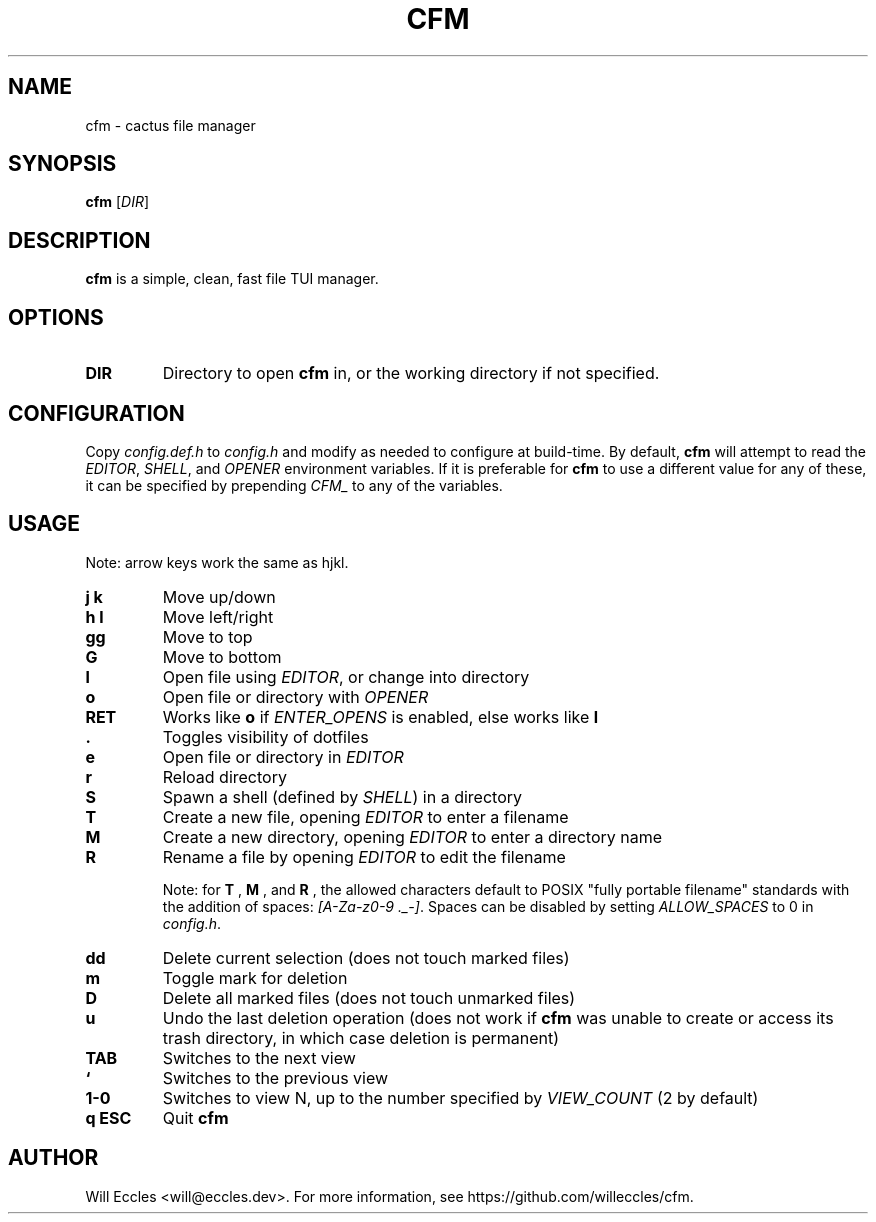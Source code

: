 .TH CFM 1 "2020 January 29" "" ""

.SH NAME
cfm \- cactus file manager

.SH SYNOPSIS
.B cfm
.RI [ DIR ]

.SH DESCRIPTION
.B cfm
is a simple, clean, fast file TUI manager.

.SH OPTIONS
.TP
.BR DIR
Directory to open
.B cfm
in, or the working directory if not specified.

.SH CONFIGURATION
Copy \fIconfig.def.h\fR to \fIconfig.h\fR and modify as needed to configure at
build-time. By default,
.B cfm
will attempt to read the \fIEDITOR\fR, \fISHELL\fR, and \fIOPENER\fR environment
variables. If it is preferable for
.B cfm
to use a different value for any of these, it can be specified by prepending
\fICFM_\fR to any of the variables.

.SH USAGE
Note: arrow keys work the same as hjkl.
.TP
.BI "j k"
Move up/down

.TP
.BI "h l"
Move left/right

.TP
.BI gg
Move to top

.TP
.BI G
Move to bottom

.TP
.BI l
Open file using \fIEDITOR\fR, or change into directory

.TP
.BI o
Open file or directory with \fIOPENER\fR

.TP
.BI RET
Works like
.BI o
if \fIENTER_OPENS\fR is enabled, else works like
.BI l

.TP
.BI .
Toggles visibility of dotfiles

.TP
.BI e
Open file or directory in \fIEDITOR\fR

.TP
.BI r
Reload directory

.TP
.BI S
Spawn a shell (defined by \fISHELL\fR) in a directory

.TP
.BI T
Create a new file, opening \fIEDITOR\fR to enter a filename

.TP
.BI M
Create a new directory, opening \fIEDITOR\fR to enter a directory name

.TP
.BI R
Rename a file by opening \fIEDITOR\fR to edit the filename

Note: for
.BI T
,
.BI M
, and
.BI R
, the allowed characters default to POSIX "fully portable filename" standards
with the addition of spaces: \fI[A-Za-z0-9 ._-]\fR. Spaces can be disabled by
setting \fIALLOW_SPACES\fR to 0 in \fIconfig.h\fR.

.TP
.BI dd
Delete current selection (does not touch marked files)

.TP
.BI m
Toggle mark for deletion

.TP
.BI D
Delete all marked files (does not touch unmarked files)

.TP
.BI u
Undo the last deletion operation (does not work if
.B cfm
was unable to create or access its trash directory, in which case deletion is permanent)

.TP
.BI TAB
Switches to the next view

.TP
.BI `
Switches to the previous view

.TP
.BI "1\-0"
Switches to view N, up to the number specified by \fIVIEW_COUNT\fR (2 by default)

.TP
.BI "q ESC"
Quit
.B cfm

.SH AUTHOR
Will Eccles <will@eccles.dev>.
For more information, see https://github.com/willeccles/cfm.
